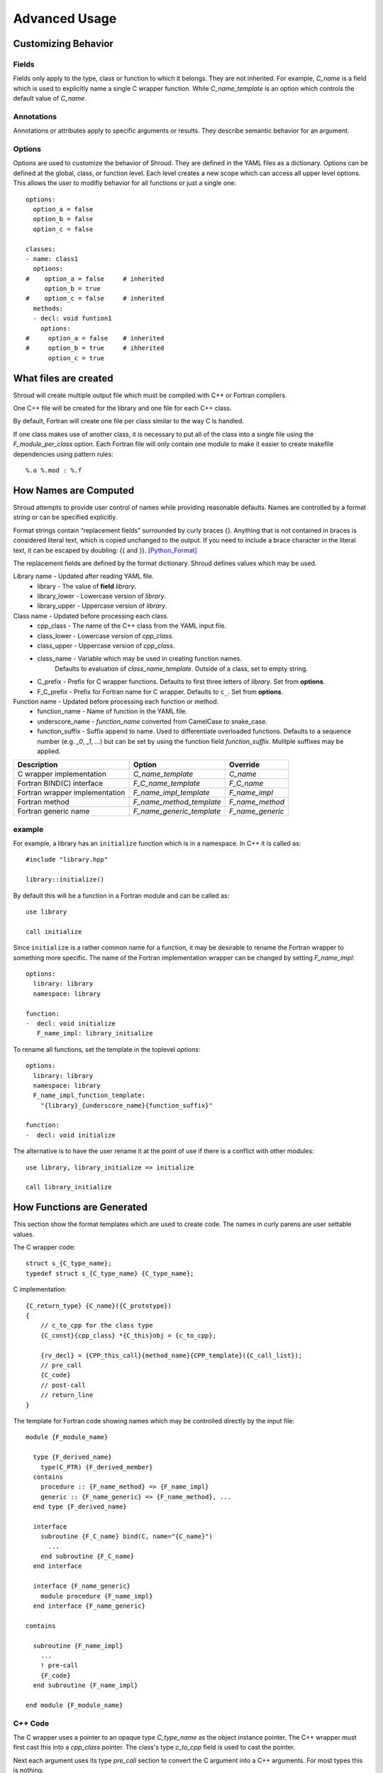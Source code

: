 Advanced Usage
==============

Customizing Behavior
--------------------

Fields
^^^^^^

Fields only apply to the type, class or function to which it belongs.
They are not inherited.
For example, *C_name* is a field which is used to explicitly name
a single C wrapper function.  While *C_name_template* is an option which
controls the default value of *C_name*.

Annotations
^^^^^^^^^^^

Annotations or attributes apply to specific arguments or results.
They describe semantic behavior for an argument.

Options
^^^^^^^

Options are used to customize the behavior of Shroud.
They are defined in the YAML files as a dictionary.
Options can be defined at the global, class, or function level.
Each level creates a new scope which can access all upper level options.
This allows the user to modifiy behavior for all functions or just a single one::

    options:
      option_a = false
      option_b = false
      option_c = false

    classes:
    - name: class1
      options:
    #    option_a = false     # inherited
         option_b = true
    #    option_c = false     # inherited
      methods:
      - decl: void funtion1
        options:
    #     option_a = false    # inherited
    #     option_b = true     # ihherited
          option_c = true

What files are created
----------------------

Shroud will create multiple output file which must be compiled with C++ or Fortran compilers.

One C++ file will be created for the library and one file for each C++ class.

By default, Fortran will create one file per class similar to the way C is handled.

If one class makes use of another class, it is necessary to put all of the class
into a single file using the *F_module_per_class* option.
Each Fortran file will only contain one module to make it easier to create makefile
dependencies using pattern rules::

    %.o %.mod : %.f


How Names are Computed
----------------------

Shroud attempts to provide user control of names while providing reasonable defaults.
Names are controlled by a format string or can be specified explicitly.

Format strings contain “replacement fields” surrounded by curly braces
{}. Anything that is not contained in braces is considered literal
text, which is copied unchanged to the output. If you need to include
a brace character in the literal text, it can be escaped by doubling:
{{ and }}. [Python_Format]_

The replacement fields are defined by the format dictionary.  Shroud
defines values which may be used.

Library name - Updated after reading YAML file.
   * library - The value of **field** *library*.
   * library_lower - Lowercase version of *library*.
   * library_upper - Uppercase version of *library*.

Class name - Updated before processing each class.
   * cpp_class - The name of the C++ class from the YAML input file.
   * class_lower - Lowercase version of *cpp_class*.
   * class_upper - Uppercase version of *cpp_class*.
   * class_name  - Variable which may be used in creating function names.
                   Defaults to evaluation of *class_name_template*.
                   Outside of a class, set to empty string.
   * C_prefix - Prefix for C wrapper functions.
     Defaults to first three letters of *library*.
     Set from **options**.
   * F_C_prefix - Prefix for Fortran name for C wrapper.  Defaults to ``c_``.
     Set from **options**.

Function name - Updated before processing each function or method.
   * function_name - Name of function in the YAML file.
   * underscore_name - *function_name* converted from CamelCase to snake_case.
   * function_suffix - Suffix append to name.  Used to differentiate overloaded functions.
     Defaults to a sequence number (e.g. `_0`, `_1`, ...) but can be set
     by using the function field *function_suffix*.
     Mulitple suffixes may be applied.



+------------------------+---------------------------------+------------------+
| Description            | Option                          | Override         |
+========================+=================================+==================+
| C wrapper              | *C_name_template*               | *C_name*         |
| implementation         |                                 |                  |
+------------------------+---------------------------------+------------------+
| Fortran BIND(C)        | *F_C_name_template*             | *F_C_name*       |
| interface              |                                 |                  |
+------------------------+---------------------------------+------------------+
| Fortran wrapper        | *F_name_impl_template*          | *F_name_impl*    |
| implementation         |                                 |                  |
+------------------------+---------------------------------+------------------+
| Fortran method         | *F_name_method_template*        | *F_name_method*  |
+------------------------+---------------------------------+------------------+
| Fortran generic name   | *F_name_generic_template*       | *F_name_generic* |
+------------------------+---------------------------------+------------------+

example
^^^^^^^

For example, a library has an ``initialize`` function which is
in a namespace.  In C++ it is called as::

  #include "library.hpp"

  library::initialize()

By default this will be a function in a Fortran module and 
can be called as::

  use library

  call initialize

Since ``initialize`` is a rather common name for a function, it may 
be desirable to rename the Fortran wrapper to something more specific.
The name of the Fortran implementation wrapper can be changed
by setting *F_name_impl*::

  options:
    library: library
    namespace: library

  function:
  -  decl: void initialize
     F_name_impl: library_initialize

To rename all functions, set the template in the toplevel *options*::     

  options:
    library: library
    namespace: library
    F_name_impl_function_template:
      "{library}_{underscore_name}{function_suffix}"

  function:
  -  decl: void initialize

The alternative is to have the user rename it at the point
of use if there is a conflict with other modules::

   use library, library_initialize => initialize

   call library_initialize


How Functions are Generated
---------------------------

This section show the format templates which are used to create code.
The names in curly parens are user settable values. 

The C wrapper code::

    struct s_{C_type_name};
    typedef struct s_{C_type_name} {C_type_name};

C implementation::

    {C_return_type} {C_name}({C_prototype})
    {
        // c_to_cpp for the class type
        {C_const}{cpp_class} *{C_this}obj = {c_to_cpp};

        {rv_decl} = {CPP_this_call}{method_name}{CPP_template}({C_call_list});
        // pre_call
        {C_code}
        // post-call
        // return_line
    }

The template for Fortran code showing names which may 
be controlled directly by the input file::

    module {F_module_name}

      type {F_derived_name}
        type(C_PTR) {F_derived_member}
      contains
        procedure :: {F_name_method} => {F_name_impl}
        generic :: {F_name_generic} => {F_name_method}, ...
      end type {F_derived_name}

      interface
        subroutine {F_C_name} bind(C, name="{C_name}")
          ...
        end subroutine {F_C_name}
      end interface

      interface {F_name_generic}
        module procedure {F_name_impl}
      end interface {F_name_generic}

    contains

      subroutine {F_name_impl}
        ...
        ! pre-call
        {F_code}
      end subroutine {F_name_impl}

    end module {F_module_name}


C++ Code
^^^^^^^^

The C wrapper uses a pointer to an opaque type *C_type_name* as the 
object instance pointer.  The C++ wrapper must first cast this into
a *cpp_class* pointer.
The class's type *c_to_cpp* field is used to cast the pointer.

Next each argument uses its type *pre_call* section to convert 
the C argument into a C++ arguments. For most types this is nothing.

In addition each argument may also have a *post_call* section.

Example code::

    {C_return_type} {C_name}({C_prototype})
    {
        {C_const}{cpp_class} *{C_this}obj = new {cpp_class}({C_call_list});
        {C_code}
        return static_cast<AA_exclass1 *>(static_cast<void *>(selfobj));
    }



        ExClass1 *selfobj = new ExClass1(name);


Annotations may change how the code is generated.
The *constructor* attribute will use the `new` C++ keyword and
*destructor* will use `delete` in the *C_code*.


Header Files
^^^^^^^^^^^^

The header files for the library are included by the generated C++ source files.

The library source file will include the global *cpp_header* field.
Each class source file will include the class *cpp_header* field unless it is blank.
In that case the global *cpp_header* field will be used.

To include a file in the implementation list it in the global or class options::

    cpp_header: global_header.hpp

    classes:
    -  name: Class1
       cpp_header: class_header.hpp

    types:
       CustomType:
          typedef: int
          c_header:  type_header.h
          cpp_header : type_header.hpp


The *c_header* field will be added to the header file of contains functions
which reference the type.
This is used for files which are not part of the library but which contain code
which helps map C++ constants to C constants

.. FILL IN MORE

Namespace
---------

Each library or class can be associated with a namespace::

    namespace one {
    namespace two {
       void function();

       namespace three {
         class Class1 {
         };
       }

       class Class2 {
       };
    }
    }

The YAML file would look like::

    namespace: one two

    classes:
    -  Class1
       cpp_header: one two three
    -  Class2


Local Variable
^^^^^^^^^^^^^^

*SH_* prefix on local variables.

Results are named from *fmt.rv*.

Fortran option F_result.


Character Type
--------------

Fortran, C, and C++ all have their own semantics for character variables.

  * Fortran ``character`` variables know their length and are blank filled
  * C ``char *`` variables are assumed to be ``NULL`` terminated.
  * C++ ``std::string`` know their own length and are ``NULL`` terminated.

It is not sufficient to pass an address between Fortran and C++ like
it is with other native types.  In order to get ideomatic behavior in
the Fortran wrappers it is often necessary to copy the values.  This
is to account for blank filled vs ``NULL`` terminated.  It also helps
support ``const`` vs non-``const`` strings.

A C 'bufferify' wrapper is created which accepts the address of the
Fortran character variable with a ``int`` argument for the declared
length of the variable (``len``) and/or a ``int`` argument for the
length with blanks trimmed off (``len_trim``).
The wrapper then uses these arguments to create a ``NULL`` terminated string
or a std::string instance.

Character Arguments
^^^^^^^^^^^^^^^^^^^

When an argument has intent *out*, then *len* attribute is added.
This allows the wrapper routine to know how much space as available for the output string.

When the argument has intent *in*, then the *len_trim* attribute is added to the *bufferify*
wrapper only.  The non-bufferify version will use ``strlen`` to compute the length of data.

Character Function
^^^^^^^^^^^^^^^^^^

.. This stuff was moved here from the tutorial and should be cleaned up

This attribute marks the routine as Fortran ``pure`` meaning there are
no side effects.  This is necessary because the function will be
called twice.  Once to compute the length of the result and once to
return the result.

The length of result variable ``rv`` is computed by calling the
function.  Once the result is declared, ``tut_function4a`` is called
which returns a ``type(C_PTR)``.  This result is dereferenced by
``fstr`` and copied into ``rv``.


.. XXXXXXXXXXXXXXXXXXXXXXXXXXXXX

It is possible to avoid calling the C++ function twice by passing in
another argument to hold the result.  It would be up to the caller to
ensure it is long enough.  This is done by setting the option
**F_string_result_as_arg** to true.  Like all options, it may also be
set in the global **options** and it will apply to all functions::

.. update code examples from current output






    - decl: const std::string& Function4b(
        const std::string& arg1,
        const std::string& arg2)
      options:
        F_string_result_as_arg: output

The generated Fortran wrapper::

    subroutine function4b(arg1, arg2, output)
        use iso_c_binding, only : C_INT
        implicit none
        character(*), intent(IN) :: arg1
        character(*), intent(IN) :: arg2
        character(*), intent(OUT) :: output
        rv = c_function4b_bufferify(  &
            arg1,  &
            len_trim(arg1),  &
            arg2,  &
            len_trim(arg2),
            output,  &
            len(output))
    end subroutine function4b

The generated C wrapper::

    void TUT_function4b_bufferify(const char * arg1, int Larg1,
                                  const char * arg2, int Larg2,
                                  char * output, int Loutput) {
        const std::string SH_arg1(arg1, Larg1);
        const std::string SH_arg2(arg2, Larg2);
        const std::string & rv = Function4b(SH_arg1, SH_arg2);
        asctoolkit::shroud::FccCopy(output, Loutput, rv.c_str());
        return;
    }


 ``FccCopy`` will copy the result into ``output`` and blank fill.


.. char **


Complex Type
------------


Derived Types
-------------



* chained function calls


splicers
--------


.. [Python_Format] https://docs.python.org/2/library/string.html#format-string-syntax




